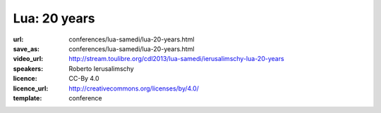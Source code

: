 ==============================================================================
Lua: 20 years
==============================================================================

:url: conferences/lua-samedi/lua-20-years.html
:save_as: conferences/lua-samedi/lua-20-years.html
:video_url: http://stream.toulibre.org/cdl2013/lua-samedi/ierusalimschy-lua-20-years
:speakers: Roberto Ierusalimschy
:licence: CC-By 4.0
:licence_url: http://creativecommons.org/licenses/by/4.0/
:template: conference


